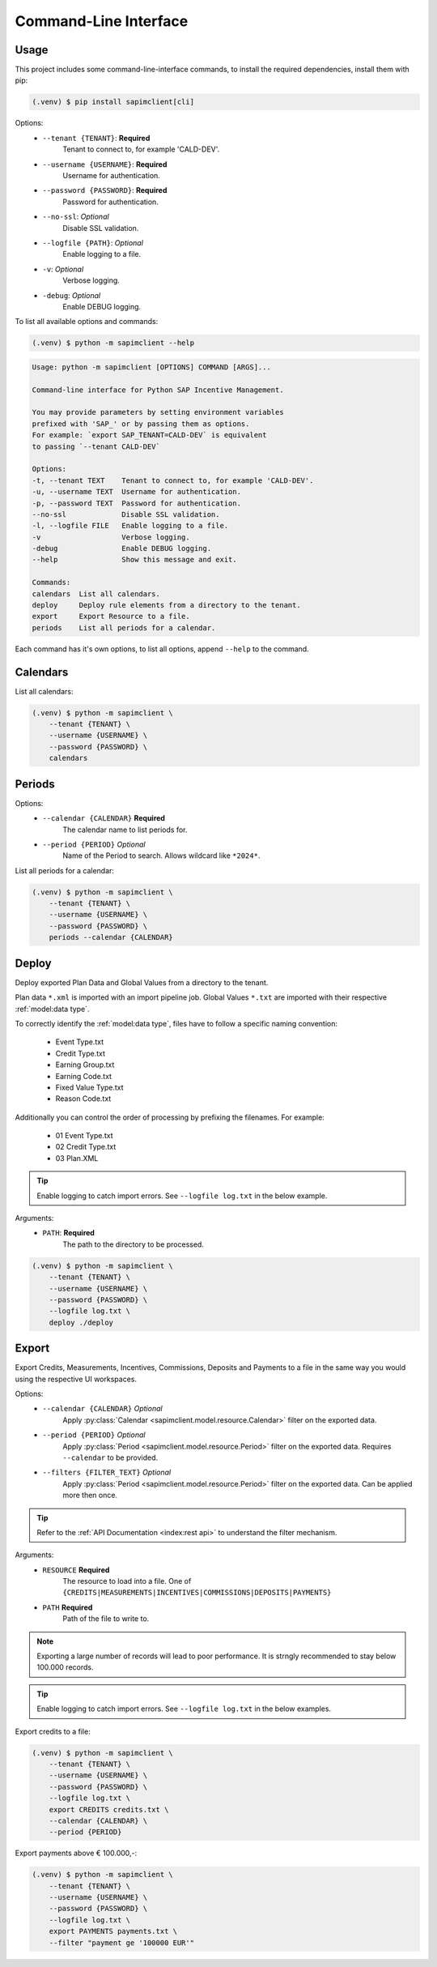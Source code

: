 Command-Line Interface
======================

Usage
-----

This project includes some command-line-interface commands,
to install the required dependencies, install them with pip:

.. code-block:: console

    (.venv) $ pip install sapimclient[cli]

Options:
    - ``--tenant {TENANT}``: **Required**
        Tenant to connect to, for example 'CALD-DEV'.
    - ``--username {USERNAME}``: **Required**
        Username for authentication.
    - ``--password {PASSWORD}``: **Required**
        Password for authentication.
    - ``--no-ssl``: *Optional*
        Disable SSL validation.
    - ``--logfile {PATH}``: *Optional*
        Enable logging to a file.
    - ``-v``: *Optional*
        Verbose logging.
    - ``-debug``: *Optional*
        Enable DEBUG logging.

To list all available options and commands:

.. code-block:: console

    (.venv) $ python -m sapimclient --help

.. code-block:: console

    Usage: python -m sapimclient [OPTIONS] COMMAND [ARGS]...

    Command-line interface for Python SAP Incentive Management.

    You may provide parameters by setting environment variables
    prefixed with 'SAP_' or by passing them as options.
    For example: `export SAP_TENANT=CALD-DEV` is equivalent
    to passing `--tenant CALD-DEV`

    Options:
    -t, --tenant TEXT    Tenant to connect to, for example 'CALD-DEV'.
    -u, --username TEXT  Username for authentication.
    -p, --password TEXT  Password for authentication.
    --no-ssl             Disable SSL validation.
    -l, --logfile FILE   Enable logging to a file.
    -v                   Verbose logging.
    -debug               Enable DEBUG logging.
    --help               Show this message and exit.

    Commands:
    calendars  List all calendars.
    deploy     Deploy rule elements from a directory to the tenant.
    export     Export Resource to a file.
    periods    List all periods for a calendar.

Each command has it's own options, to list all options, append ``--help`` to the command.

Calendars
---------

List all calendars:

.. code-block:: console

    (.venv) $ python -m sapimclient \
        --tenant {TENANT} \
        --username {USERNAME} \
        --password {PASSWORD} \
        calendars

Periods
-------

Options:
    - ``--calendar {CALENDAR}`` **Required**
        The calendar name to list periods for.
    - ``--period {PERIOD}`` *Optional*
        Name of the Period to search. Allows wildcard like ``*2024*``.

List all periods for a calendar:

.. code-block:: console

    (.venv) $ python -m sapimclient \
        --tenant {TENANT} \
        --username {USERNAME} \
        --password {PASSWORD} \
        periods --calendar {CALENDAR}

Deploy
------

Deploy exported Plan Data and Global Values from a
directory to the tenant.

Plan data ``*.xml`` is imported with an import pipeline job.
Global Values ``*.txt`` are imported with their respective :ref:`model:data type`.

To correctly identify the :ref:`model:data type`, files have to follow a specific
naming convention:

    - Event Type.txt
    - Credit Type.txt
    - Earning Group.txt
    - Earning Code.txt
    - Fixed Value Type.txt
    - Reason Code.txt

Additionally you can control the order of processing by prefixing the filenames.
For example:

    - 01 Event Type.txt
    - 02 Credit Type.txt
    - 03 Plan.XML

.. tip::
    Enable logging to catch import errors.
    See ``--logfile log.txt`` in the below example.

Arguments:
    - ``PATH``: **Required**
        The path to the directory to be processed.

.. code-block:: console

    (.venv) $ python -m sapimclient \
        --tenant {TENANT} \
        --username {USERNAME} \
        --password {PASSWORD} \
        --logfile log.txt \
        deploy ./deploy


Export
------

Export Credits, Measurements, Incentives, Commissions, Deposits and Payments to a file
in the same way you would using the respective UI workspaces.

Options:
    - ``--calendar {CALENDAR}`` *Optional*
        Apply :py:class:`Calendar <sapimclient.model.resource.Calendar>` filter on the exported data.
    - ``--period {PERIOD}`` *Optional*
        Apply :py:class:`Period <sapimclient.model.resource.Period>` filter on the exported data.
        Requires ``--calendar`` to be provided.
    - ``--filters {FILTER_TEXT}`` *Optional*
        Apply :py:class:`Period <sapimclient.model.resource.Period>` filter on the exported data.
        Can be applied more then once.

.. tip::

    Refer to the :ref:`API Documentation <index:rest api>` to understand the filter mechanism.

Arguments:
    - ``RESOURCE`` **Required**
        The resource to load into a file.
        One of ``{CREDITS|MEASUREMENTS|INCENTIVES|COMMISSIONS|DEPOSITS|PAYMENTS}``
    - ``PATH`` **Required**
        Path of the file to write to.

.. note::

    Exporting a large number of records will lead to poor performance. It is strngly
    recommended to stay below 100.000 records.

.. tip::
    Enable logging to catch import errors.
    See ``--logfile log.txt`` in the below examples.

Export credits to a file:

.. code-block:: console

    (.venv) $ python -m sapimclient \
        --tenant {TENANT} \
        --username {USERNAME} \
        --password {PASSWORD} \
        --logfile log.txt \
        export CREDITS credits.txt \
        --calendar {CALENDAR} \
        --period {PERIOD}

Export payments above € 100.000,-:

.. code-block:: console

    (.venv) $ python -m sapimclient \
        --tenant {TENANT} \
        --username {USERNAME} \
        --password {PASSWORD} \
        --logfile log.txt \
        export PAYMENTS payments.txt \
        --filter "payment ge '100000 EUR'"
